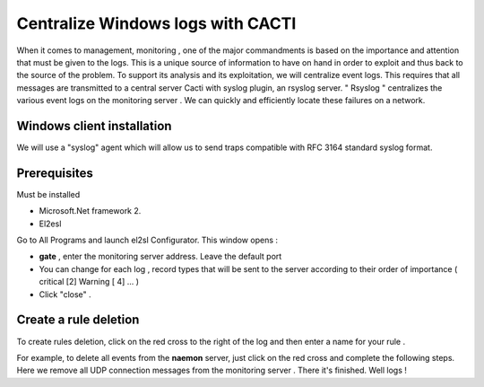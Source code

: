 ======================
Centralize Windows logs with CACTI
======================

When it comes to management, monitoring , one of the major commandments is based on the importance and attention that must be given to the logs. This is a unique source of information to have on hand in order to exploit and thus back to the source of the problem. To support its analysis and its exploitation, we will centralize event logs. This requires that all messages are transmitted to a central server Cacti with syslog plugin, an rsyslog server. " Rsyslog " centralizes the various event logs on the monitoring server . We can quickly and efficiently locate these failures on a network.

Windows client installation
=========

We will use a "syslog" agent which will allow us to send traps compatible with RFC 3164 standard syslog format.

Prerequisites
=========

Must be installed

+	Microsoft.Net framework 2. 
+	El2esl

Go to All Programs and launch el2sl Configurator. This window opens :

+ **gate** , enter the monitoring server address. Leave the default port
+ You can change for each log , record types that will be sent to the server according to their order of importance ( critical [2] Warning [ 4] ... )
+ Click "close" .

Create a rule deletion
=========

To create rules deletion, click on the red cross to the right of the log and then enter a name for your rule .

For example, to delete all events from the **naemon** server,  just click on the red cross and complete the following steps.
Here we remove all UDP connection messages from the monitoring server .
There it's finished. Well logs !
